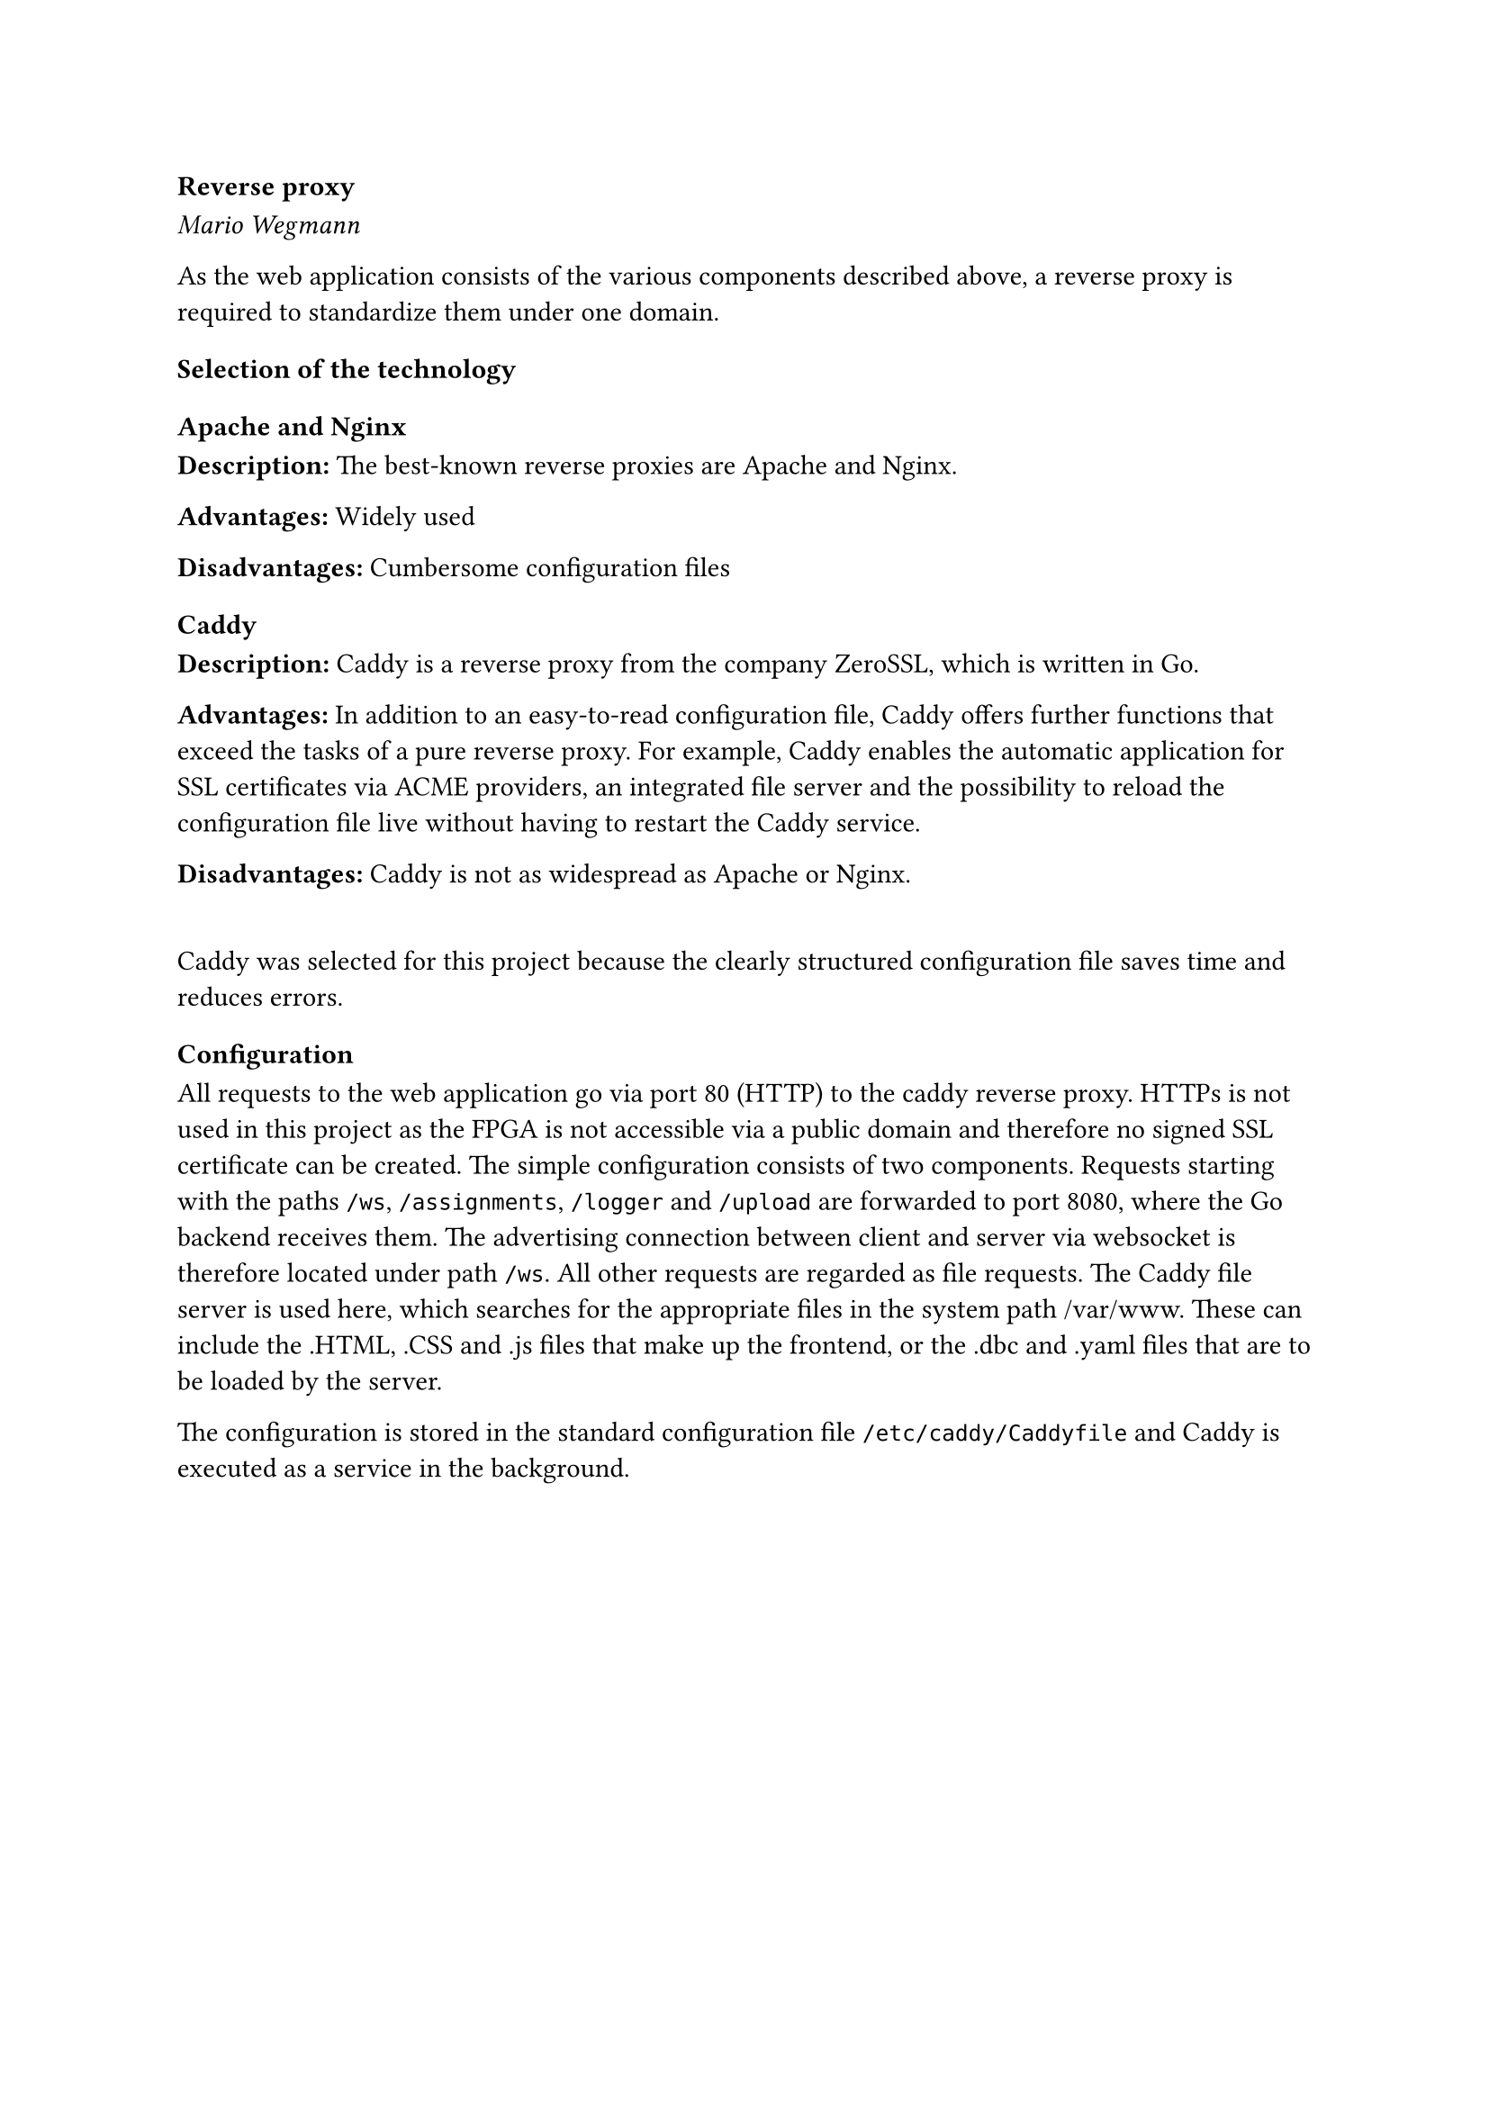 === Reverse proxy
_Mario Wegmann_

As the web application consists of the various components described above, a reverse proxy is required to standardize them under one domain. 

==== Selection of the technology

===== Apache and Nginx
*Description:* The best-known reverse proxies are Apache and Nginx. 


*Advantages:* Widely used 


*Disadvantages:* Cumbersome configuration files

===== Caddy
*Description:* Caddy is a reverse proxy from the company ZeroSSL, which is written in Go. 


*Advantages:* In addition to an easy-to-read configuration file, Caddy offers further functions that exceed the tasks of a pure reverse proxy. For example, Caddy enables the automatic application for SSL certificates via ACME providers, an integrated file server and the possibility to reload the configuration file live without having to restart the Caddy service. 


*Disadvantages:* Caddy is not as widespread as Apache or Nginx. 

\
Caddy was selected for this project because the clearly structured configuration file saves time and reduces errors. 

==== Configuration

All requests to the web application go via port 80 (HTTP) to the caddy reverse proxy. HTTPs is not used in this project as the FPGA is not accessible via a public domain and therefore no signed SSL certificate can be created. The simple configuration consists of two components. Requests starting with the paths `/ws`, `/assignments`, `/logger` and `/upload` are forwarded to port 8080, where the Go backend receives them. The advertising connection between client and server via websocket is therefore located under path `/ws`. All other requests are regarded as file requests. The Caddy file server is used here, which searches for the appropriate files in the system path /var/www. These can include the .HTML, .CSS and .js files that make up the frontend, or the .dbc and .yaml files that are to be loaded by the server. 

The configuration is stored in the standard configuration file `/etc/caddy/Caddyfile` and Caddy is executed as a service in the background. 